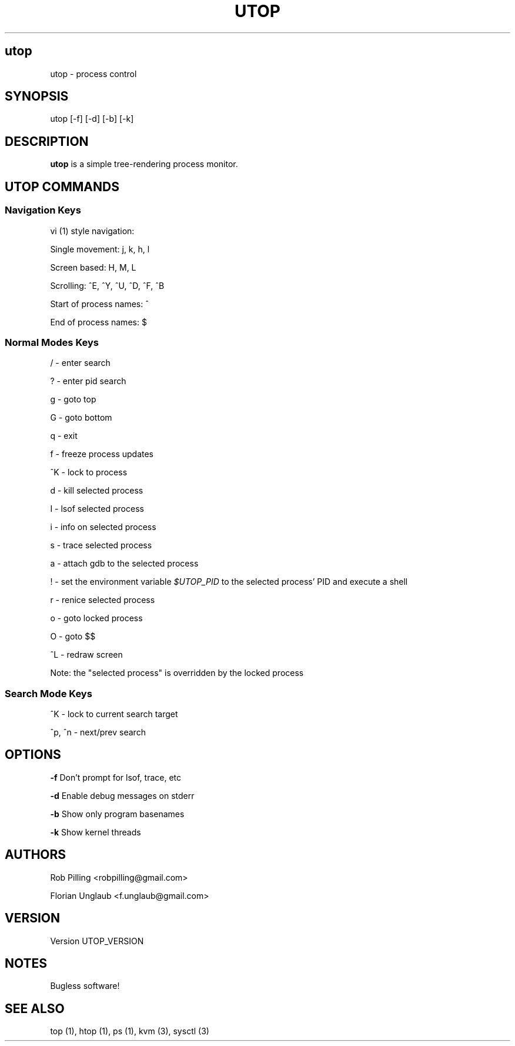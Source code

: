 .IX Title UTOP
.TH UTOP UTOP_VERSION
.nh
.SH "utop"
.IX Header "utop"
utop \- process control
.SH "SYNOPSIS"
.IX Header "SYNOPSIS"
utop [\-f] [\-d] [\-b] [\-k]
.SH "DESCRIPTION"
.IX Header "DESCRIPTION"
.B utop
is a simple tree-rendering process monitor.
.SH "UTOP COMMANDS"
.IX Header "UTOP COMMANDS"

.SS "Navigation Keys"
.IX Subsection "Navigation Keys"
.PP
vi (1) style navigation:
.PP
Single movement: j, k, h, l
.PP
Screen based: H, M, L
.PP
Scrolling: ^E, ^Y, ^U, ^D, ^F, ^B
.PP
Start of process names: ^
.PP
End of process names: $

.SS "Normal Modes Keys"
.IX Subsection "Normal Modes Keys"
/ - enter search
.PP
? - enter pid search
.PP
g - goto top
.PP
G - goto bottom
.PP
q - exit
.PP
f - freeze process updates
.PP
^K - lock to process
.PP
d - kill selected process
.PP
I - lsof selected process
.PP
i - info on selected process
.PP
s - trace selected process
.PP
a - attach gdb to the selected process
.PP
! - set the environment variable \fI$UTOP_PID\fR to the selected process' PID
and execute a shell
.PP
r - renice selected process
.PP
o - goto locked process
.PP
O - goto $$
.PP
^L - redraw screen
.PP
Note: the "selected process" is overridden by the locked process

.SS "Search Mode Keys"
.IX Subsection "Search Mode Keys"
^K - lock to current search target
.PP
^p, ^n - next/prev search
.PP

.SH "OPTIONS"
.IX Header "OPTIONS"
\fB\-f\fR
Don't prompt for lsof, trace, etc
.PP
\fB\-d\fR
Enable debug messages on stderr
.PP
\fB\-b\fR
Show only program basenames
.PP
\fB\-k\fR
Show kernel threads
.PP
.SH AUTHORS
.IX Header "AUTHORS"
Rob Pilling <robpilling@gmail.com>
.PP
Florian Unglaub <f.unglaub@gmail.com>
.SH "VERSION"
.IX Header "VERSION"
Version UTOP_VERSION
.SH "NOTES"
.IX Header "NOTES"
Bugless software!
.SH "SEE ALSO"
.IX Header "SEE ALSO"
top (1), htop (1), ps (1), kvm (3), sysctl (3)
